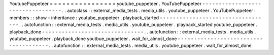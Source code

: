 YoutubePuppeteer
=
=
=
=
=
=
=
=
=
=
=
=
=
=
=
=
youtube_puppeteer
.
YouTubePuppeteer
-
-
-
-
-
-
-
-
-
-
-
-
-
-
-
-
-
-
-
-
-
-
-
-
-
-
-
-
-
-
-
-
-
-
.
.
autoclass
:
:
external_media_tests
.
media_utils
.
youtube_puppeteer
.
YouTubePuppeteer
:
members
:
:
show
-
inheritance
:
youtube_puppeteer
.
playback_started
-
-
-
-
-
-
-
-
-
-
-
-
-
-
-
-
-
-
-
-
-
-
-
-
-
-
-
-
-
-
-
-
-
-
.
.
autofunction
:
:
external_media_tests
.
media_utils
.
youtube_puppeteer
.
playback_started
youtube_puppeteer
.
playback_done
-
-
-
-
-
-
-
-
-
-
-
-
-
-
-
-
-
-
-
-
-
-
-
-
-
-
-
-
-
-
-
.
.
autofunction
:
:
external_media_tests
.
media_utils
.
youtube_puppeteer
.
playback_done
youtbue_puppeteer
.
wait_for_almost_done
-
-
-
-
-
-
-
-
-
-
-
-
-
-
-
-
-
-
-
-
-
-
-
-
-
-
-
-
-
-
-
-
-
-
-
-
-
-
.
.
autofunction
:
:
external_media_tests
.
media_utils
.
youtube_puppeteer
.
wait_for_almost_done
